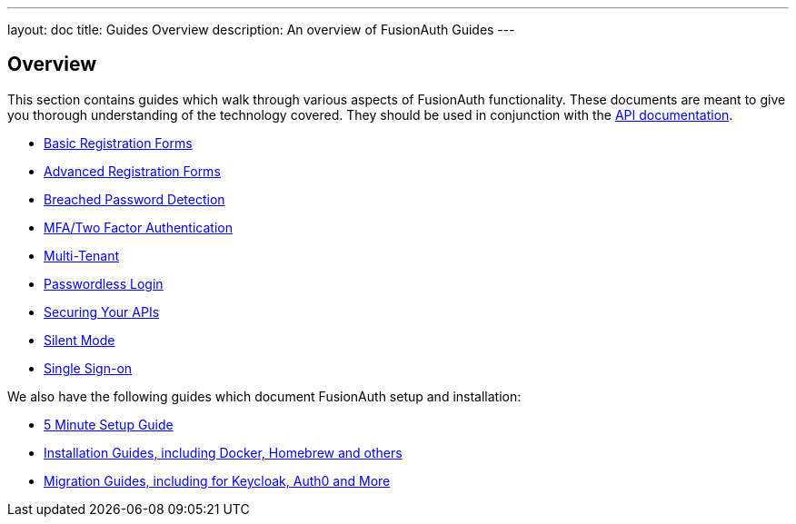 ---
layout: doc
title: Guides Overview
description: An overview of FusionAuth Guides
---

:sectnumlevels: 0

== Overview

This section contains guides which walk through various aspects of FusionAuth functionality. These documents are meant to give you thorough understanding of the technology covered. They should be used in conjunction with the link:/docs/v1/tech/apis/[API documentation].

* link:/docs/v1/tech/guides/basic-registration-forms[Basic Registration Forms]
* link:/docs/v1/tech/guides/advanced-registration-forms[Advanced Registration Forms]
* link:/docs/v1/tech/guides/breached-password-detection[Breached Password Detection]
* link:/docs/v1/tech/guides/multi-factor-authentication[MFA/Two Factor Authentication]
* link:/docs/v1/tech/guides/multi-tenant[Multi-Tenant]
* link:/docs/v1/tech/guides/passwordless[Passwordless Login]
* link:/docs/v1/tech/guides/api-authorization[Securing Your APIs]
* link:/docs/v1/tech/guides/silent-mode[Silent Mode]
* link:/docs/v1/tech/guides/single-sign-on[Single Sign-on]

We also have the following guides which document FusionAuth setup and installation:

* link:/docs/v1/tech/5-minute-setup-guide[5 Minute Setup Guide]
* link:/docs/v1/tech/installation-guide/[Installation Guides, including Docker, Homebrew and others]
* link:/docs/v1/tech/migration-guide[Migration Guides, including for Keycloak, Auth0 and More]

